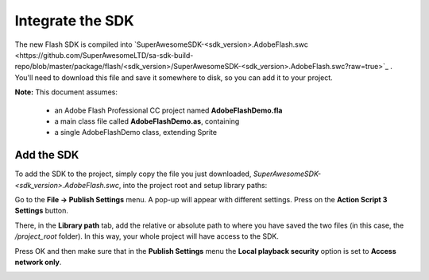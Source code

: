 Integrate the SDK
=================

The new Flash SDK is compiled into `SuperAwesomeSDK-<sdk_version>.AdobeFlash.swc <https://github.com/SuperAwesomeLTD/sa-sdk-build-repo/blob/master/package/flash/<sdk_version>/SuperAwesomeSDK-<sdk_version>.AdobeFlash.swc?raw=true>`_ .
You'll need to download this file and save it somewhere to disk, so you can add it to your project.

**Note:** This document assumes:

 * an Adobe Flash Professional CC project named **AdobeFlashDemo.fla**
 * a main class file called **AdobeFlashDemo.as**, containing
 * a single AdobeFlashDemo class, extending Sprite

Add the SDK
^^^^^^^^^^^

To add the SDK to the project, simply copy the file you just downloaded, `SuperAwesomeSDK-<sdk_version>.AdobeFlash.swc`, into
the project root and setup library paths:

Go to the **File -> Publish Settings** menu. A pop-up will appear with different settings. Press on the **Action Script 3 Settings** button.

.. image:: img/IMG_02_Setup_1.png

There, in the **Library path** tab, add the relative or absolute path to where you have saved the two files (in this case, the `/project_root` folder). In this way, your whole project will have access to the SDK.

.. image:: img/IMG_02_Setup_2.png

Press OK and then make sure that in the **Publish Settings** menu the **Local playback security** option is set to **Access network only**.

.. image:: img/IMG_02_Setup_3.png
